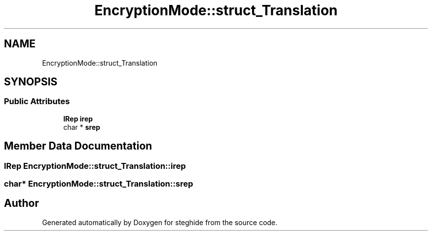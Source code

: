 .TH "EncryptionMode::struct_Translation" 3 "Thu Aug 17 2017" "Version 0.5.1" "steghide" \" -*- nroff -*-
.ad l
.nh
.SH NAME
EncryptionMode::struct_Translation
.SH SYNOPSIS
.br
.PP
.SS "Public Attributes"

.in +1c
.ti -1c
.RI "\fBIRep\fP \fBirep\fP"
.br
.ti -1c
.RI "char * \fBsrep\fP"
.br
.in -1c
.SH "Member Data Documentation"
.PP 
.SS "\fBIRep\fP EncryptionMode::struct_Translation::irep"

.SS "char* EncryptionMode::struct_Translation::srep"


.SH "Author"
.PP 
Generated automatically by Doxygen for steghide from the source code\&.
